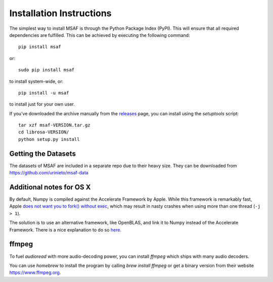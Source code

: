 Installation Instructions
=========================

The simplest way to install MSAF is through the Python Package Index (PyPI).  This
will ensure that all required dependencies are fulfilled.  This can be achieved by
executing the following command::

    pip install msaf

or::

    sudo pip install msaf

to install system-wide, or::

    pip install -u msaf

to install just for your own user.

If you've downloaded the archive manually from the `releases
<https://github.com/urinieto/msaf/releases/>`_ page, you can install using the
`setuptools` script::

    tar xzf msaf-VERSION.tar.gz
    cd librosa-VERSION/
    python setup.py install

Getting the Datasets
--------------------

The datasets of MSAF are included in a separate repo due to their heavy size.
They can be downloaded from `<https://github.com/urinieto/msaf-data>`_

Additional notes for OS X
-------------------------

By default, Numpy is compiled against the Accelerate Framework by Apple.
While this framework is remarkably fast, Apple `does not want you to fork()
without exec <http://mail.scipy.org/pipermail/numpy-discussion/2012-August/063589.html>`_, which may result in nasty crashes when using more than one thread (``-j > 1``).

The solution is to use an alternative framework, like OpenBLAS, and link it to
Numpy instead of the Accelerate Framework.
There is a nice explanation to do so `here <http://stackoverflow.com/a/14391693/777706>`_.

ffmpeg
------

To fuel `audioread` with more audio-decoding power, you can install *ffmpeg* which
ships with many audio decoders.

You can use *homebrew* to install the program by calling
`brew install ffmpeg` or get a binary version from their website https://www.ffmpeg.org.
